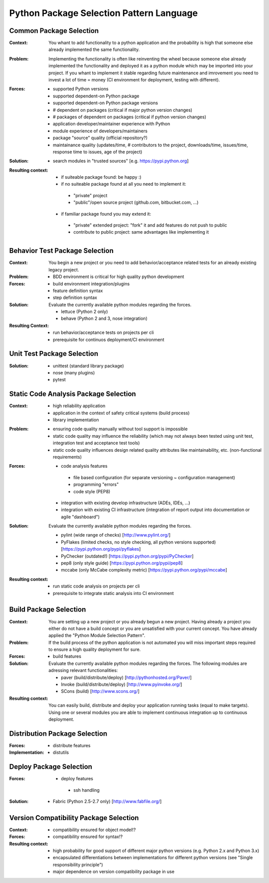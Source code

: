 .. python_package_selection_language:

*****************************************
Python Package Selection Pattern Language
*****************************************

.. graphviz::

   digraph python_module_selection_pattern_language{
   // styling
   size="11";
   node [color=lightblue2, style=filled];

   // node transitions
   pmspl -> cmsp;
   cmsp -> bmsp;
   cmsp -> btp;
   cmsp -> vcp;
   cmsp -> distp;
   btp -> utp;
   distp -> deplp;

   // nodes 
   pmspl [label="Package Selection Pattern Lanugage"];
   cmsp [label="Common Package Selection", href="../design_languages/python_module_selection_language.html#common-package-selection", target="_top"];
   bmsp [label="Build Package Selection", href="../design_languages/python_module_selection_language.html#build-package-selection", target="_top"];
   btp  [label="Behavior Test Package Selection", href="../design_languages/python_module_selection_language.html#behavior-test-package-selection", target="_top"];
   utp  [label="Unit Test Package Selection", href="../design_languages/python_module_selection_language.html#unit-test-package-selection", target="_top"];
   vcp  [label="Version Compatibility Package Selection", href="../design_languages/python_module_selection_language.html#version-compatibility-package-selection", target="_top"];
   distp [label="Distribution Package Selection", href="../design_languages/python_module_selection_language.html#distribution-package-selection", target="_top"];
   deplp [label="Deploy Package Selection", href="../design_languages/python_module_selection_language.html#deploy-package-selection", target="_top"];
   }

Common Package Selection
========================

:Context:
 You whant to add functionality to a python application and the probability is
 high that someone else already implemented the same functionality.

:Problem:
 Implementing the functionality is often like reinventing the wheel because
 someone else already implemented the functionality and deployed it as a python
 module which may be imported into your project. If you whant to implement it
 stable regarding future maintenance and imrovement you need to invest a lot of
 time = money (CI environment for deployment, testing with different).

:Forces:

 - supported Python versions
 - supported dependent-on Python package
 - supported dependent-on Python package versions
 - # dependent on packages (critical if major python version changes)
 - # packages of dependent on packages (critical if python version changes)
 - application developer/maintainer experience with Python
 - module experience of developers/maintainers
 - package "source" quality (official repository?)
 - maintainance quality (updates/time, # contributors to the project,
   downloads/time, issues/time, response time to issues, age of the project)

:Solution:
 - search modules in "trusted sources" [e.g. https://pypi.python.org]

:Resulting context:
 - if suiteable package found: be happy :)
 - if no suiteable package found at all you need to implement it:

  - "private" project
  - "public"/open source project (github.com, bitbucket.com, ...)

 - if familiar package found you may extend it:

  - "private" extended project: "fork" it and add features do not push to public
  - contribute to public project: same advantages like implementing it 

Behavior Test Package Selection
===============================

:Context:
 You begin a new project or you need to add behavior/acceptance related tests
 for an already existing legacy project.

:Problem:
 - BDD environment is critical for high quality python development

:Forces:
 - build environment integration/plugins
 - feature definition syntax
 - step definition syntax

:Solution:
 Evaluate the currently available python modules regarding the forces.

 - lettuce (Python 2 only)
 - behave (Python 2 and 3, nose integration)

:Resulting Context:
 - run behavior/acceptance tests on projects per cli
 - prerequisite for continuos deployment/CI environment

Unit Test Package Selection
===========================

:Solution:
 - unittest (standard library package)
 - nose (many plugins)
 - pytest

Static Code Analysis Package Selection
======================================

:Context:
 - high reliability application
 - application in the context of safety critical systems (build process)
 - library implementation

:Problem:
 - ensuring code quality manually without tool support is impossible
 - static code quality may influence the reliability (which may not always been
   tested using unit test, integration test and acceptance test tools)
 - static code quality influences design related quality attributes like
   maintainability, etc. (non-functional requirements)

:Forces:
 - code analysis features

  - file based configuration (for separate versioning ~ configuration management)
  - programming "errors"
  - code style (PEP8)

 - integration with existing develop infrastructure (ADEs, IDEs, ...)
 - integration with existing CI infrastructure (integration of report output into documentation or agile "dashboard")

:Solution:
 Evaluate the currently available python modules regarding the forces.
 
 - pylint (wide range of checks) [http://www.pylint.org/]
 - PyFlakes (limited checks, no style checking, all python versions supported) [https://pypi.python.org/pypi/pyflakes]
 - PyChecker (outdated!) [https://pypi.python.org/pypi/PyChecker]
 - pep8 (only style guide) [https://pypi.python.org/pypi/pep8]
 - mccabe (only McCabe complexity metric) [https://pypi.python.org/pypi/mccabe] 

:Resulting context:
 - run static code analysis on projects per cli
 - prerequisite to integrate static analysis into CI environment

Build Package Selection
=======================

:Context:
 You are setting up a new project or you already begun a new project.
 Having already a project you either do not have a build concept
 or you are unsatisfied with your current concept. You have already
 applied the "Python Module Selection Pattern".

:Problem:
 If the build process of the python application is not automated
 you will miss important steps required to ensure a high quality
 deployment for sure.

:Forces:

 - build features

:Solution:
 Evaluate the currently available python modules regarding the forces.
 The following modules are adressing relevant functionalities:

 - paver (build/distribute/deploy) [http://pythonhosted.org/Paver/]
 - Invoke (build/distribute/deploy) [http://www.pyinvoke.org/]
 - SCons (build) [http://www.scons.org/]

:Resulting context:
 You can easily build, distribute and deploy your application running tasks
 (equal to make targets). Using one or several modules you are able to
 implement continuous integration up to continuous deployment.

Distribution Package Selection
==============================

:Forces:

 - distribute features

:Implementation:

 - distutils

Deploy Package Selection
========================

:Forces:

 - deploy features

  - ssh handling

:Solution:

 - Fabric (Python 2.5-2.7 only) [http://www.fabfile.org/]

Version Compatibility Package Selection
=======================================

:Context:
 
:Forces:
 - compatibility ensured for object model!?
 - compatibility ensured for syntax!?

:Resulting context:
 - high probability for good support of different major python versions
   (e.g. Python 2.x and Python 3.x)
 - encapsulated differentiations between implementations for different python
   versions (see "Single responsibility principle")
 - major dependence on version compatibility package in use
